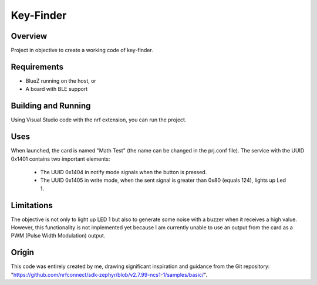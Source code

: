 .. _peripheral_hr:

Key-Finder
########################

Overview
********

Project in objective to create a working code of key-finder.


Requirements
************

* BlueZ running on the host, or
* A board with BLE support

Building and Running
********************

Using Visual Studio code with the nrf extension, you can run the project.

Uses
********************

When launched, the card is named "Math Test" (the name can be changed in the prj.conf file). The service with the UUID 0x1401 contains two important elements:

 -   The UUID 0x1404 in notify mode signals when the button is pressed.
 -   The UUID 0x1405 in write mode, when the sent signal is greater than 0x80 (equals 124), lights up Led 1.


Limitations
********************

The objective is not only to light up LED 1 but also to generate some noise with a buzzer when it receives a high value. However, this functionality is not implemented yet because I am currently unable to use an output from the card as a PWM (Pulse Width Modulation) output.

Origin
********************

This code was entirely created by me, drawing significant inspiration and guidance from the Git repository: "https://github.com/nrfconnect/sdk-zephyr/blob/v2.7.99-ncs1-1/samples/basic/".
